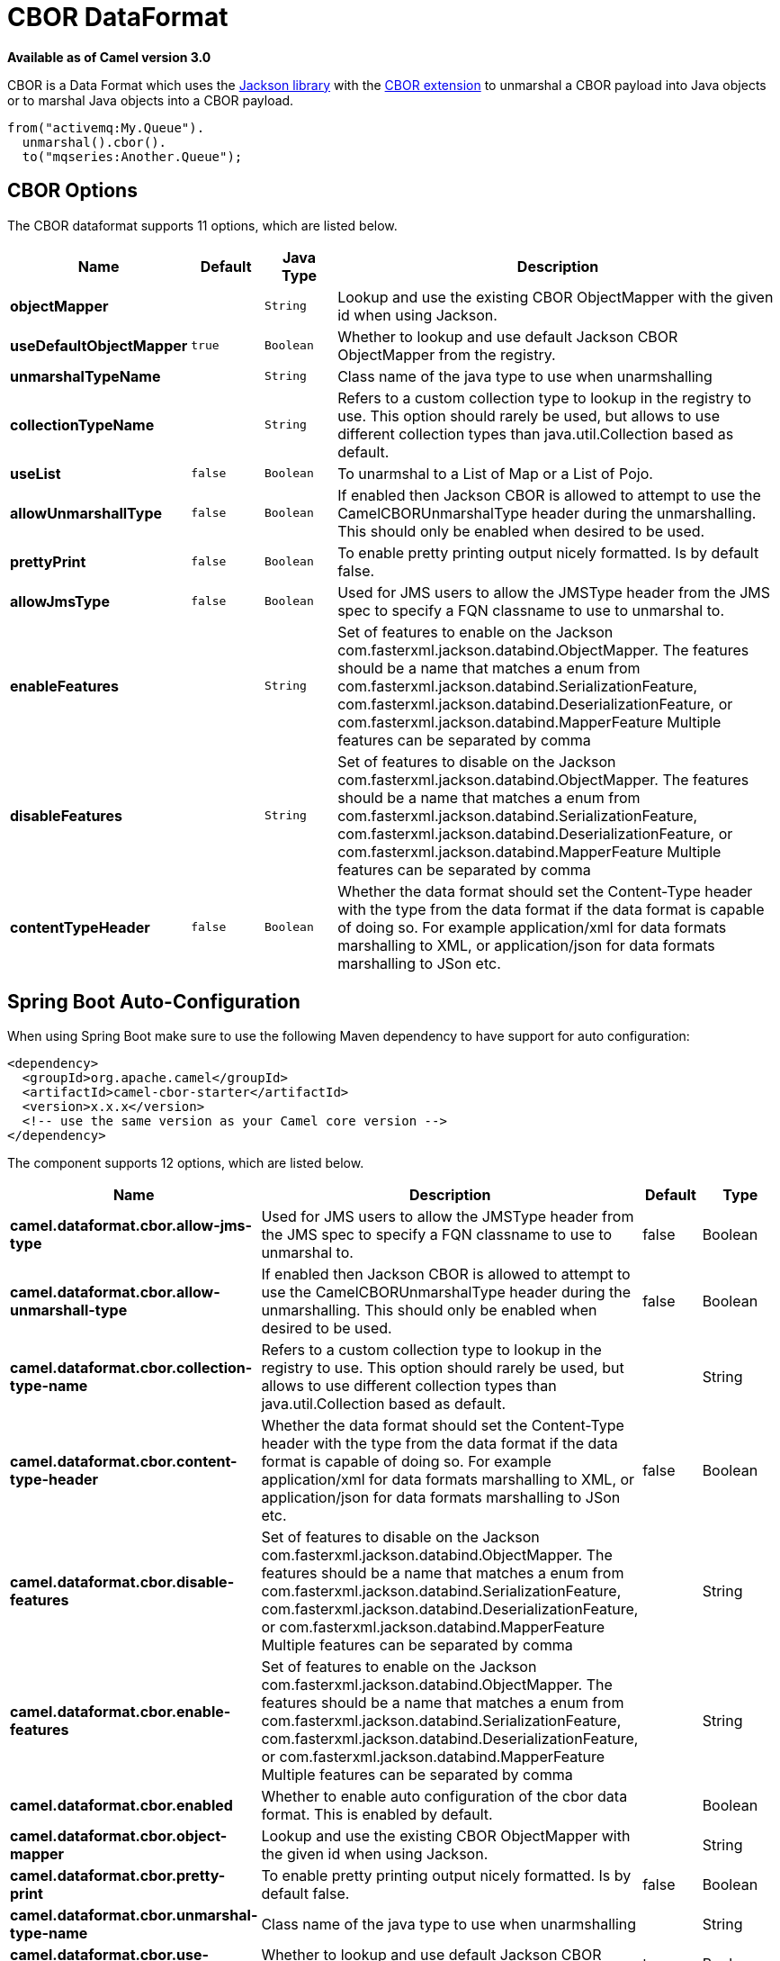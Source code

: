 [[cbor-dataformat]]
= CBOR DataFormat
:page-source: components/camel-cbor/src/main/docs/cbor-dataformat.adoc

*Available as of Camel version 3.0*

CBOR is a Data Format which uses the
http://wiki.fasterxml.com/JacksonHome/[Jackson library] with the
https://github.com/FasterXML/jackson-dataformats-binary/tree/master/cbor[CBOR extension]
to unmarshal a CBOR payload into Java objects or to marshal Java objects
into a CBOR payload.

[source,java]
-------------------------------
from("activemq:My.Queue").
  unmarshal().cbor().
  to("mqseries:Another.Queue");
-------------------------------

== CBOR Options

// dataformat options: START
The CBOR dataformat supports 11 options, which are listed below.



[width="100%",cols="2s,1m,1m,6",options="header"]
|===
| Name | Default | Java Type | Description
| objectMapper |  | String | Lookup and use the existing CBOR ObjectMapper with the given id when using Jackson.
| useDefaultObjectMapper | true | Boolean | Whether to lookup and use default Jackson CBOR ObjectMapper from the registry.
| unmarshalTypeName |  | String | Class name of the java type to use when unarmshalling
| collectionTypeName |  | String | Refers to a custom collection type to lookup in the registry to use. This option should rarely be used, but allows to use different collection types than java.util.Collection based as default.
| useList | false | Boolean | To unarmshal to a List of Map or a List of Pojo.
| allowUnmarshallType | false | Boolean | If enabled then Jackson CBOR is allowed to attempt to use the CamelCBORUnmarshalType header during the unmarshalling. This should only be enabled when desired to be used.
| prettyPrint | false | Boolean | To enable pretty printing output nicely formatted. Is by default false.
| allowJmsType | false | Boolean | Used for JMS users to allow the JMSType header from the JMS spec to specify a FQN classname to use to unmarshal to.
| enableFeatures |  | String | Set of features to enable on the Jackson com.fasterxml.jackson.databind.ObjectMapper. The features should be a name that matches a enum from com.fasterxml.jackson.databind.SerializationFeature, com.fasterxml.jackson.databind.DeserializationFeature, or com.fasterxml.jackson.databind.MapperFeature Multiple features can be separated by comma
| disableFeatures |  | String | Set of features to disable on the Jackson com.fasterxml.jackson.databind.ObjectMapper. The features should be a name that matches a enum from com.fasterxml.jackson.databind.SerializationFeature, com.fasterxml.jackson.databind.DeserializationFeature, or com.fasterxml.jackson.databind.MapperFeature Multiple features can be separated by comma
| contentTypeHeader | false | Boolean | Whether the data format should set the Content-Type header with the type from the data format if the data format is capable of doing so. For example application/xml for data formats marshalling to XML, or application/json for data formats marshalling to JSon etc.
|===
// dataformat options: END
// spring-boot-auto-configure options: START
== Spring Boot Auto-Configuration

When using Spring Boot make sure to use the following Maven dependency to have support for auto configuration:

[source,xml]
----
<dependency>
  <groupId>org.apache.camel</groupId>
  <artifactId>camel-cbor-starter</artifactId>
  <version>x.x.x</version>
  <!-- use the same version as your Camel core version -->
</dependency>
----


The component supports 12 options, which are listed below.



[width="100%",cols="2,5,^1,2",options="header"]
|===
| Name | Description | Default | Type
| *camel.dataformat.cbor.allow-jms-type* | Used for JMS users to allow the JMSType header from the JMS spec to specify a FQN classname to use to unmarshal to. | false | Boolean
| *camel.dataformat.cbor.allow-unmarshall-type* | If enabled then Jackson CBOR is allowed to attempt to use the CamelCBORUnmarshalType header during the unmarshalling. This should only be enabled when desired to be used. | false | Boolean
| *camel.dataformat.cbor.collection-type-name* | Refers to a custom collection type to lookup in the registry to use. This option should rarely be used, but allows to use different collection types than java.util.Collection based as default. |  | String
| *camel.dataformat.cbor.content-type-header* | Whether the data format should set the Content-Type header with the type from the data format if the data format is capable of doing so. For example application/xml for data formats marshalling to XML, or application/json for data formats marshalling to JSon etc. | false | Boolean
| *camel.dataformat.cbor.disable-features* | Set of features to disable on the Jackson com.fasterxml.jackson.databind.ObjectMapper. The features should be a name that matches a enum from com.fasterxml.jackson.databind.SerializationFeature, com.fasterxml.jackson.databind.DeserializationFeature, or com.fasterxml.jackson.databind.MapperFeature Multiple features can be separated by comma |  | String
| *camel.dataformat.cbor.enable-features* | Set of features to enable on the Jackson com.fasterxml.jackson.databind.ObjectMapper. The features should be a name that matches a enum from com.fasterxml.jackson.databind.SerializationFeature, com.fasterxml.jackson.databind.DeserializationFeature, or com.fasterxml.jackson.databind.MapperFeature Multiple features can be separated by comma |  | String
| *camel.dataformat.cbor.enabled* | Whether to enable auto configuration of the cbor data format. This is enabled by default. |  | Boolean
| *camel.dataformat.cbor.object-mapper* | Lookup and use the existing CBOR ObjectMapper with the given id when using Jackson. |  | String
| *camel.dataformat.cbor.pretty-print* | To enable pretty printing output nicely formatted. Is by default false. | false | Boolean
| *camel.dataformat.cbor.unmarshal-type-name* | Class name of the java type to use when unarmshalling |  | String
| *camel.dataformat.cbor.use-default-object-mapper* | Whether to lookup and use default Jackson CBOR ObjectMapper from the registry. | true | Boolean
| *camel.dataformat.cbor.use-list* | To unarmshal to a List of Map or a List of Pojo. | false | Boolean
|===
// spring-boot-auto-configure options: END

=== Using CBOR in Spring DSL

When using Data Format in Spring DSL you need to
declare the data formats first. This is done in the *DataFormats* XML
tag.

[source,xml]
-----------------------------------------------------------------------------------------------------------------------------
        <dataFormats>
            <!-- here we define a CBOR data format with the id test and that it should use the TestPojo as the class type when
                 doing unmarshal. -->
            <cbor id="test" unmarshalTypeName="org.apache.camel.component.cbor.TestPojo"/>
        </dataFormats>
-----------------------------------------------------------------------------------------------------------------------------

And then you can refer to this id in the route:

[source,xml]
-------------------------------------
       <route>
            <from uri="direct:back"/>
            <unmarshal><custom ref="test"/></unmarshal>
            <to uri="mock:reverse"/>
        </route>
-------------------------------------

== Dependencies

[source,java]
-------------------------------------
<dependency>
  <groupId>org.apache.camel</groupId>
  <artifactId>camel-cbor</artifactId>
  <version>x.x.x</version>
</dependency>
-------------------------------------
